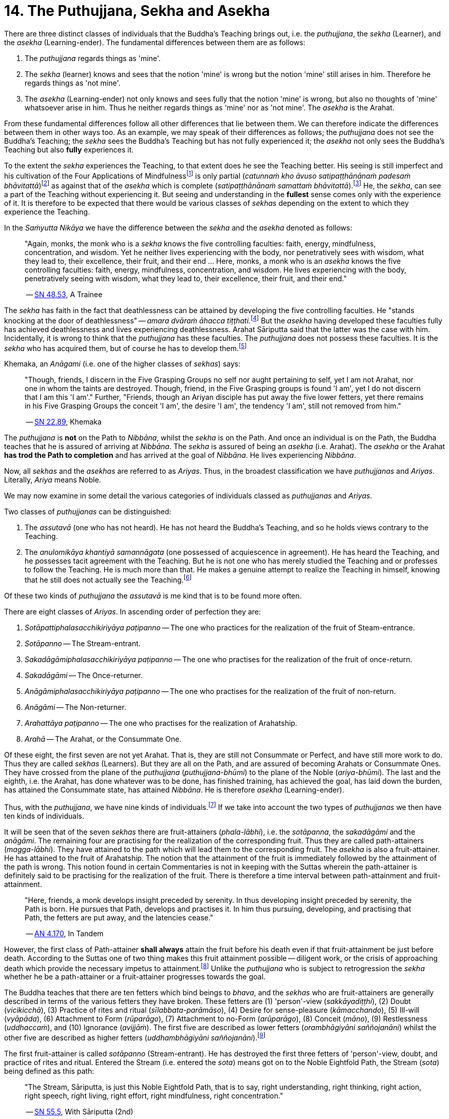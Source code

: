 [[ch-14-the-puthujjana-sekha-and-asekha]]
= 14. The Puthujjana, Sekha and Asekha

There are three distinct classes of individuals that the Buddha's
Teaching brings out, i.e. the __puthujjana__, the _sekha_ (Learner), and
the _asekha_ (Learning-ender). The fundamental differences between them
are as follows:

1.  The _puthujjana_ regards things as 'mine'.
2.  The _sekha_ (learner) knows and sees that the notion 'mine' is wrong
but the notion 'mine' still arises in him. Therefore he regards things
as 'not mine'.
3.  The _asekha_ (Learning-ender) not only knows and sees fully that the
notion 'mine' is wrong, but also no thoughts of 'mine' whatsoever arise
in him. Thus he neither regards things as 'mine' nor as 'not mine'. The
_asekha_ is the Arahat.

From these fundamental differences follow all other differences that lie
between them. We can therefore indicate the differences between them in
other ways too. As an example, we may speak of their differences as
follows; the _puthujjana_ does not see the Buddha's Teaching; the
_sekha_ sees the Buddha's Teaching but has not fully experienced it; the
_asekha_ not only sees the Buddha's Teaching but also *fully*
experiences it.

To the extent the _sekha_ experiences the Teaching, to that extent does
he see the Teaching better. His seeing is still imperfect and his
cultivation of the Four Applications of Mindfulness{empty}footnote:[See <<ch-16-satipatthana.adoc#start,Chapter 16: On the Four Applications of Mindfulness>>] is only partial
(__catunnaṁ kho āvuso satipaṭṭhānānaṁ padesaṁ bhāvitattā__)footnote:[https://suttacentral.net/sn47.26/en/bodhi[SN 47.26], Partly]
as against that of the _asekha_ which is complete (__satipaṭṭhānānaṁ samattaṁ bhāvitattā__).footnote:[https://suttacentral.net/sn47.27/en/bodhi[SN 47.27], Completely]
He, the __sekha__, can see a part of the
Teaching without experiencing it. But seeing and understanding in the
*fullest* sense comes only with the experience of it. It is therefore to
be expected that there would be various classes of _sekhas_ depending on
the extent to which they experience the Teaching.

In the _Saṁyutta Nikāya_ we have the difference between the _sekha_
and the _asekha_ denoted as follows:

____
"Again, monks, the monk who is a _sekha_ knows the five controlling
faculties: faith, energy, mindfulness, concentration, and wisdom. Yet he
neither lives experiencing with the body, nor penetratively sees with
wisdom, what they lead to, their excellence, their fruit, and their end
... Here, monks, a monk who is an _asekha_ knows the five controlling
faculties: faith, energy, mindfulness, concentration, and wisdom. He
lives experiencing with the body, penetratively seeing with wisdom, what
they lead to, their excellence, their fruit, and their
end."

-- https://suttacentral.net/sn48.53/en/sujato[SN 48.53], A Trainee
____

The _sekha_ has faith in the fact that deathlessness can be attained by
developing the five controlling faculties. He "stands knocking at the
door of deathlessness" -- __amara dvāraṁ āhacca tiṭṭhati.__footnote:[https://suttacentral.net/sn12.49/en/bodhi[SN 12.49], The Noble Disciple (1)]
But the _asekha_ having developed these faculties
fully has achieved deathlessness and lives experiencing deathlessness.
Arahat Sāriputta said that the latter was the case with him.
Incidentally, it is wrong to think that the _puthujjana_ has these
faculties. The _puthujjana_ does not possess these faculties. It is the
_sekha_ who has acquired them, but of course he has to develop
them.footnote:[https://suttacentral.net/sn48.12/en/sujato[SN 48.12] and https://suttacentral.net/sn48.18/en/sujato[SN 48.18]]

Khemaka, an _Anāgami_ (i.e. one of the higher classes of __sekhas__) says:

____
"Though, friends, I discern in the Five Grasping Groups no self
nor aught pertaining to self, yet I am not Arahat, nor one in whom the
taints are destroyed. Though, friend, in the Five Grasping groups is
found 'I am', yet I do not discern that I am this 'I am'." Further,
"Friends, though an Ariyan disciple has put away the five lower fetters,
yet there remains in his Five Grasping Groups the conceit 'I am', the
desire 'I am', the tendency 'I am', still not removed from him."

-- https://suttacentral.net/sn22.89/en/bodhi[SN 22.89], Khemaka
____

The _puthujjana_ is *not* on the Path to __Nibbāna__, whilst the _sekha_
is on the Path. And once an individual is on the Path, the Buddha
teaches that he is assured of arriving at __Nibbāna__. The _sekha_ is
assured of being an _asekha_ (i.e. Arahat). The _asekha_ or the Arahat
*has trod the Path to completion* and has arrived at the goal of
__Nibbāna__. He lives experiencing __Nibbāna__.

Now, all _sekhas_ and the _asekhas_ are referred to as __Ariyas__. Thus,
in the broadest classification we have _puthujjanas_ and __Ariyas__.
Literally, _Ariya_ means Noble.

We may now examine in some detail the various categories of individuals
classed as _puthujjanas_ and __Ariyas__.

Two classes of _puthujjanas_ can be distinguished:

1.  The _assutavā_ (one who has not heard). He has not heard the
Buddha's Teaching, and so he holds views contrary to the Teaching.
2.  The _anulomikāya khantiyā samannāgata_ (one possessed of
acquiescence in agreement). He has heard the Teaching, and he possesses
tacit agreement with the Teaching. But he is not one who has merely
studied the Teaching and or professes to follow the Teaching. He is much
more than that. He makes a genuine attempt to realize the Teaching in
himself, knowing that he still does not actually see the
Teaching.footnote:[https://suttacentral.net/an6.101/en/sujato[AN 6.101], Extinguished]

Of these two kinds of _puthujjana_ the _assutavā_ is me kind that is to
be found more often.

There are eight classes of __Ariyas__. In ascending order of perfection
they are:

1.  _Sotāpattiphalasacchikiriyāya paṭipanno_ -- The one who practices for the realization of the fruit of Steam-entrance.
2.  _Sotāpanno_ -- The Stream-entrant.
3.  _Sakadāgāmiphalasacchikiriyāya paṭipanno_ -- The one who practises for the realization of the fruit of once-return.
4.  _Sakadāgāmi_ -- The Once-returner.
5.  _Anāgāmiphalasacchikiriyāya paṭipanno_ -- The one who practises for the realization of the fruit of non-return.
6.  _Anāgāmi_ -- The Non-returner.
7.  _Arahattāya paṭipanno_ -- The one who practises for the realization of Arahatship.
8.  _Arahā_ -- The Arahat, or the Consummate One.

Of these eight, the first seven are not yet Arahat. That is, they are
still not Consummate or Perfect, and have still more work to do. Thus
they are called _sekhas_ (Learners). But they are all on the Path, and
are assured of becoming Arahats or Consummate Ones. They have crossed
from the plane of the _puthujjana_ (__puthujjana-bhūmi__) to the plane
of the Noble (__ariya-bhūmi__). The last and the eighth, i.e. the
Arahat, has done whatever was to be done, has finished training, has
achieved the goal, has laid down the burden, has attained the Consummate
state, has attained __Nibbāna__. He is therefore _asekha_ (Learning-ender).

Thus, with the __puthujjana__, we have nine kinds of
individuals.footnote:[https://suttacentral.net/an9.9/en/sujato[AN 9.9], Persons]
If we take into account the two types of _puthujjanas_ we then have ten kinds of individuals.

It will be seen that of the seven _sekhas_ there are fruit-attainers
(__phala-lābhi__), i.e. the __sotāpanna__, the _sakadāgāmi_ and the
__anāgāmi__. The remaining four are practising for the realization of
the corresponding fruit. Thus they are called path-attainers
(__magga-lābhi__). They have attained to the path which will lead them
to the corresponding fruit. The _asekha_ is also a fruit-attainer. He
has attained to the fruit of Arahatship. The notion that the attainment
of the fruit is immediately followed by the attainment of the path is
wrong. This notion found in certain Commentaries is not in keeping with
the Suttas wherein the path-attainer is definitely said to be
practising for the realization of the fruit. There is therefore a time
interval between path-attainment and fruit-attainment.

____
"Here, friends, a
monk develops insight preceded by serenity. In thus developing insight
preceded by serenity, the Path is born. He pursues that Path, develops
and practises it. In him thus pursuing, developing, and practising that
Path, the fetters are put away, and the latencies
cease."

-- https://suttacentral.net/an4.170/en/thanissaro[AN 4.170], In Tandem
____

However, the first class of Path-attainer *shall always* attain the
fruit before his death even if that fruit-attainment be just before
death. According to the Suttas one of two thing makes this fruit
attainment possible -- diligent work, or the crisis of approaching death
which provide the necessary impetus to attainment.footnote:[https://suttacentral.net/sn25.1/en/sujato[SN 25.1], The Eye]
Unlike the _puthujjana_ who is subject to retrogression the _sekha_ whether he be a
path-attainer or a fruit-attainer progresses towards the goal.

The Buddha teaches that there are ten fetters which bind beings to
__bhava__, and the _sekhas_ who are fruit-attainers are generally
described in terms of the various fetters they have broken. These
fetters are (1) 'person'-view (__sakkāyadiṭṭhi__), (2) Doubt
(__vicikicchā__), (3) Practice of rites and ritual
(__sīlabbata-parāmāso__), (4) Desire for sense-pleasure
(__kāmacchando__), (5) Ill-will (__vyāpāda__), (6) Attachment to Form
(__rūparāgo__), (7) Attachment to no-Form (__arūparāgo__), (8) Conceit
(__māno__), (9) Restlessness (__uddhaccaṁ__), and (10) Ignorance
(__avijjāṁ__). The first five are described as lower fetters
(__orambhāgiyāni saññojanāni__) whilst the other five are described as
higher fetters (__uddhambhāgiyāni saññojanāni__).footnote:[https://suttacentral.net/an10.13/en/bodhi[AN 10.13], Fetters]

The first fruit-attainer is called _sotāpanno_ (Stream-entrant). He has
destroyed the first three fetters of 'person'-view, doubt, and practice
of rites and ritual. Entered the Stream (i.e. entered the __sota__)
means got on to the Noble Eightfold Path, the Stream (__sota__) being
defined as this path:

____
"The Stream, Sāriputta, is just this Noble
Eightfold Path, that is to say, right understanding, right thinking,
right action, right speech, right living, right effort, right
mindfulness, right concentration."

-- https://suttacentral.net/sn55.5/en/sujato[SN 55.5], With Sāriputta (2nd)
____

The second fruit-attainer is
called _sakadāgāmi_ (Once-returner). He has destroyed the first three
fetters and reduced lust, hatred and delusion (__tiṇṇaṁ saññojanānaṁ
parikkhayā rāgadosamohānam tanutta__); Therefore he has not only
destroyed the first three fetters but also has partly overcome the
fourth and the fifth fetters, namely desire for sense-pleasure and
ill-will. The third fruit-attainer is called _anāgāmi_ (Non-returner).
He has destroyed the first five fetters, i.e., the lower fetters. The
fourth and last fruit-attainer is of course the Arahat who has destroyed
all the ten fetters.

The first path-attainers, i.e., those practising for the realization of
the fruit of Stream-entrance, are of two kinds -- the _dhammānusāri_
(Dhamma-striver) and the _saddhānusāri_ (Faith-striver). These two have
just crossed over from the plane of the _puthujjana_ to the plane of the
__Ariya__. The _dhammānusāri_ is one who through wisdom is pleased with
the Dhamma to an extent, whilst the _saddhānusāri_ is one who through
faith is firmly attached to Dhamma.footnote:[https://suttacentral.net/mn70/en/bodhi[MN 70], At Kīṭāgiri and https://suttacentral.net/sn25.1/en/sujato[SN 25.1], The Eye]
As stated earlier they are both incapable of passing away without realizing the fruit of
Stream-entrance, i.e., without becoming __sotāpanna__.

The maximum number of lives left for the _sotāpanna_ is seven
(__sattakkhattuṁ paramatā__). Further, none of these seven lives will be
in an unfortunate sphere. He is assured of _Nibbāna_ or Enlightenment
within this period (__niyato sambodhi-parāyano__). The _sakadāgāmi_ returns
once more to this world and accomplishes the destruction of Suffering
(__sakideva imaṁ lokaṁ āgantvā dukkhassantaṁ karoti__). The __anāgāmi__,
when he dies here, will be reborn spontaneously in the Pure Abodes and
attains to Extinction there.footnote:[https://suttacentral.net/an3.88/en/sujato[AN 3.88: Training (3rd)] and https://suttacentral.net/an3.89/en/sujato[AN 3.89: Three Trainings (1st)]]

All this means that, as a cart pushed just over the hilltop will roll
down by its own weight without extra effort, so will the _sotāpanna_ in
any case end up in _Nibbāna_ within a maximum of seven further lives.
The Buddha however exhorts all _sekhas_ to act with diligence
(__appamādena karaṇīyan__) and try to make an end of it all in this life
itself by attaining Arahatship. "Monks, just as a little bit of faeces
is foul smelling, even so do I not praise __bhava__, not even for so
brief a time as is needed for a finger snap."footnote:[https://suttacentral.net/an1.316-332/en/sujato[AN 1.328]]
